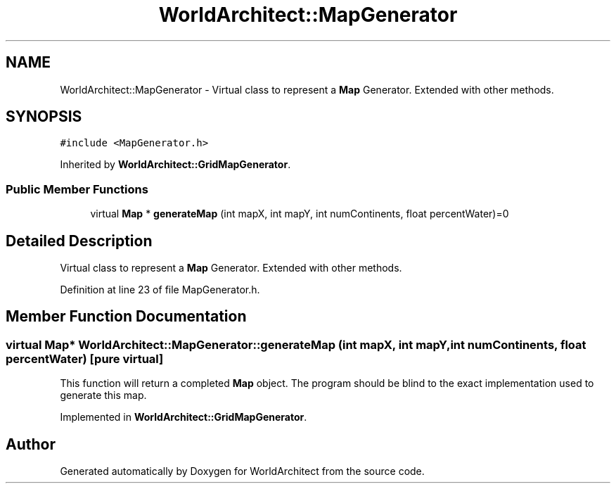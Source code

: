 .TH "WorldArchitect::MapGenerator" 3 "Sat Mar 23 2019" "Version 0.0.1" "WorldArchitect" \" -*- nroff -*-
.ad l
.nh
.SH NAME
WorldArchitect::MapGenerator \- Virtual class to represent a \fBMap\fP Generator\&. Extended with other methods\&.  

.SH SYNOPSIS
.br
.PP
.PP
\fC#include <MapGenerator\&.h>\fP
.PP
Inherited by \fBWorldArchitect::GridMapGenerator\fP\&.
.SS "Public Member Functions"

.in +1c
.ti -1c
.RI "virtual \fBMap\fP * \fBgenerateMap\fP (int mapX, int mapY, int numContinents, float percentWater)=0"
.br
.in -1c
.SH "Detailed Description"
.PP 
Virtual class to represent a \fBMap\fP Generator\&. Extended with other methods\&. 
.PP
Definition at line 23 of file MapGenerator\&.h\&.
.SH "Member Function Documentation"
.PP 
.SS "virtual \fBMap\fP* WorldArchitect::MapGenerator::generateMap (int mapX, int mapY, int numContinents, float percentWater)\fC [pure virtual]\fP"
This function will return a completed \fBMap\fP object\&. The program should be blind to the exact implementation used to generate this map\&. 
.PP
Implemented in \fBWorldArchitect::GridMapGenerator\fP\&.

.SH "Author"
.PP 
Generated automatically by Doxygen for WorldArchitect from the source code\&.
